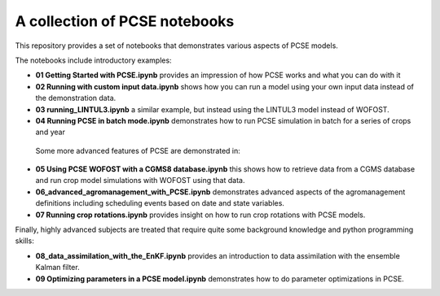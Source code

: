 A collection of PCSE notebooks
==============================

This repository provides a set of notebooks that demonstrates various aspects of PCSE models. 

The notebooks include introductory examples:

- **01 Getting Started with PCSE.ipynb** provides an impression of how PCSE works and what you can do with it
- **02 Running with custom input data.ipynb** shows how you can run a model using your own input data instead of the demonstration data.
- **03 running_LINTUL3.ipynb** a similar example, but instead using the LINTUL3 model instead of WOFOST.
- **04 Running PCSE in batch mode.ipynb** demonstrates how to run PCSE simulation in batch for a series of crops and year
  
 Some more advanced features of PCSE are demonstrated in:
 
- **05 Using PCSE WOFOST with a CGMS8 database.ipynb** this shows how to retrieve data from a CGMS database and run crop model simulations with WOFOST using that data.
- **06_advanced_agromanagement_with_PCSE.ipynb** demonstrates advanced aspects of the agromanagement definitions including scheduling events based on date and state variables.
- **07 Running crop rotations.ipynb** provides insight on how to run crop rotations with PCSE models.
 
Finally, highly advanced subjects are treated that require quite some background knowledge and python programming skills:

- **08_data_assimilation_with_the_EnKF.ipynb** provides an introduction to data assimilation with the ensemble Kalman filter.
- **09 Optimizing parameters in a PCSE model.ipynb** demonstrates how to do parameter optimizations in PCSE.
